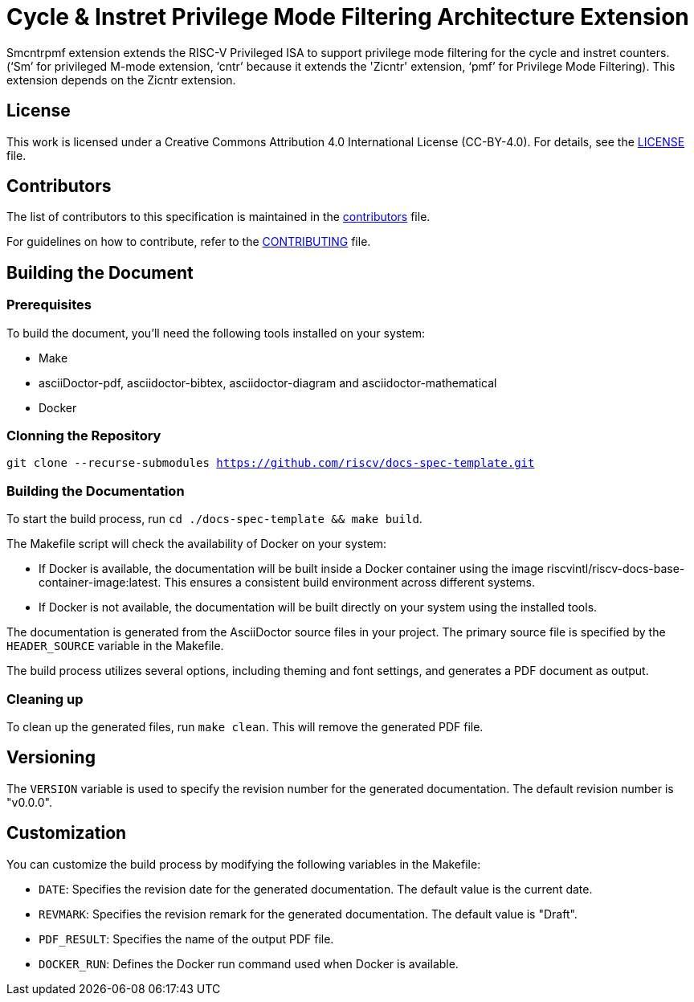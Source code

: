 = Cycle & Instret Privilege Mode Filtering Architecture Extension

Smcntrpmf extension extends the RISC-V Privileged ISA to support privilege mode filtering for the cycle and instret counters.  (‘Sm’ for privileged M-mode extension, ‘cntr’ because it extends the 'Zicntr' extension, ‘pmf’ for Privilege Mode Filtering).  This extension depends on the Zicntr extension.

== License

This work is licensed under a Creative Commons Attribution 4.0 International License (CC-BY-4.0). For details, see the link:LICENSE[LICENSE] file.

== Contributors

The list of contributors to this specification is maintained in the link:contributors.adoc[contributors] file.

For guidelines on how to contribute, refer to the link:CONTRIBUTING.md[CONTRIBUTING] file.

== Building the Document

=== Prerequisites

To build the document, you'll need the following tools installed on your system:

* Make
* asciiDoctor-pdf, asciidoctor-bibtex, asciidoctor-diagram and asciidoctor-mathematical
* Docker

=== Clonning the Repository

`git clone --recurse-submodules https://github.com/riscv/docs-spec-template.git`

=== Building the Documentation

To start the build process, run `cd ./docs-spec-template && make build`.

The Makefile script will check the availability of Docker on your system:

* If Docker is available, the documentation will be built inside a Docker container using the image riscvintl/riscv-docs-base-container-image:latest. This ensures a consistent build environment across different systems.
* If Docker is not available, the documentation will be built directly on your system using the installed tools.

The documentation is generated from the AsciiDoctor source files in your project. The primary source file is specified by the `HEADER_SOURCE` variable in the Makefile.

The build process utilizes several options, including theming and font settings, and generates a PDF document as output.

=== Cleaning up

To clean up the generated files, run `make clean`. This will remove the generated PDF file.

== Versioning

The `VERSION` variable is used to specify the revision number for the generated documentation. The default revision number is "v0.0.0".

== Customization

You can customize the build process by modifying the following variables in the Makefile:

* `DATE`: Specifies the revision date for the generated documentation. The default value is the current date.
* `REVMARK`: Specifies the revision remark for the generated documentation. The default value is "Draft".
* `PDF_RESULT`: Specifies the name of the output PDF file.
* `DOCKER_RUN`: Defines the Docker run command used when Docker is available.
